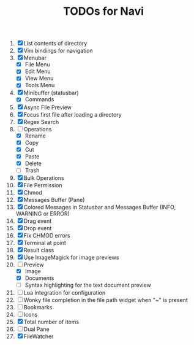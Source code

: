 #+TITLE: TODOs for Navi

1. [X] List contents of directory
2. [X] Vim bindings for navigation
3. [X] Menubar
   - [X] File Menu
   - [X] Edit Menu
   - [X] View Menu
   - [X] Tools Menu
4. [X] Minibuffer (statusbar)
   - [X] Commands
5. [X] Async File Preview
6. [X] Focus first file after loading a directory
7. [X] Regex Search
8. [-] Operations
   - [X] Rename
   - [X] Copy
   - [X] Cut
   - [X] Paste
   - [X] Delete
   - [ ] Trash
9. [X] Bulk Operations
10. [X] File Permission
11. [X] Chmod
12. [X] Messages Buffer (Pane)
13. [X] Colored Messages in Statusbar and Messages Buffer (INFO, WARNING or ERROR)
14. [X] Drag event
15. [X] Drop event
16. [X] Fix CHMOD errors
17. [X] Terminal at point
18. [X] Result class
19. [X] Use ImageMagick for image previews
20. [-] Preview
    - [X] Image
    - [X] Documents
    - [ ] Syntax highlighting for the text document preview
21. [ ] Lua Integration for configuration
22. [ ] Wonky file completion in the file path widget when "~" is present
23. [ ] Bookmarks
24. [ ] Icons
25. [X] Total number of items
26. [ ] Dual Pane
27. [X] FileWatcher